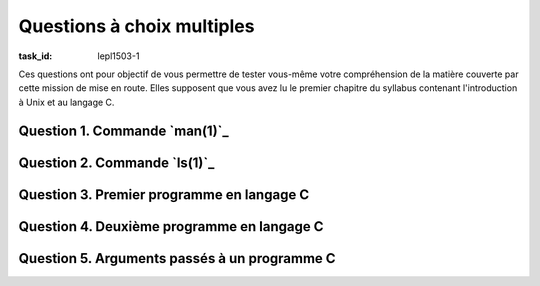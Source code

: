 .. -*- coding: utf-8 -*-
.. Copyright |copy| 2012, 2020 by `Olivier Bonaventure <https://inl.info.ucl.ac.be/obo>`_, Christoph Paasch et Grégory Detal
.. Ce fichier est distribué sous une licence `creative commons <https://creativecommons.org/licenses/by-sa/3.0/>`_

.. spelling::

   intro
   formatage
   

Questions à choix multiples
===========================
:task_id: lepl1503-1

Ces questions ont pour objectif de vous permettre de tester vous-même votre compréhension de la matière couverte par cette mission de mise en route. Elles supposent que vous avez lu le premier chapitre du syllabus contenant l'introduction à Unix et au langage C.


Question 1. Commande `man(1)`_
------------------------------

.. question:: man 
   :nb_prop: 3           
   :nb_pos: 1

   La commande `man(1)`_ permet de lire les pages de manuel d'un système Unix. Elle est particulièrement utile pour vérifier les arguments à donner à un programme en ligne de commande ou pour savoir comment utiliser certaines fonctions de la librairie standard ou appels systèmes. Comment faut-il appeler la commande `man(1)`_ pour lister toutes les pages de manuel dont le résumé contient le mot ''intro'' ?

   .. positive::

      .. code-block:: console

         man -k intro

   .. negative::

      .. code-block:: console

         man intro

      .. comment::

         Cette commande permet d'obtenir la page dénommée ``intro`` mais uniquement dans la première section du manuel. Elle ne liste pas toutes les pages dont le résumé contient le mot clé ``intro``.

   .. negative::

      .. code-block:: console

         man -k *intro*

      .. comment::

         Par défaut, lorsque vous passez un argument tel que ``*intro*`` en ligne de commande, le shell va tenter de remplacer ``*intro*`` par tous les noms de fichiers du répertoire courant qui contiennent l'expression régulière qui commence par n'importe quelle suite de caractères, contient ``intro`` et se termine par n'importe quelle suite de caractères. Si le répertoire dans lequel vous exécutez cette commande contient les fichiers ``intro.txt`` et ``intro.dat``, ``man`` recevra ces deux noms de fichiers comme arguments.


Question 2. Commande `ls(1)`_
-----------------------------

.. question:: ls 
   :nb_prop: 3
   :nb_pos: 1 

   La commande `ls(1)`_ permet de lister le contenu d'un répertoire. Elle supporte de nombreux paramètres. Parmi les groupes d'affirmation suivants, un seul est valide, lequel ?

   .. positive::

        - Dans un répertoire, la commande ``ls -a`` sans argument permet d'afficher la liste de tous les fichiers et répertoires présents
        - La commande ``ls -r`` permet de lister les répertoires présents dans le répertoire courant en inversant l'ordre
        - La commande ``ls -l`` permet d'obtenir la liste détaillée du contenu du répertoire courant avec toutes les informations relatives à chaque fichier et répertoire non cachés

     .. comment::  Réponse correcte. 

   .. positive::

        - Dans un répertoire, la commande ``ls -a`` sans argument permet d'afficher la liste de tous les fichiers et répertoires présents
        - La commande ``ls -R`` permet de lister de façon récursive le contenu du répertoire courant et de ses sous-répertoires
        - La commande ``ls -l`` permet d'obtenir la liste détaillée du contenu du répertoire courant avec toutes les informations relatives à chaque fichier et répertoire non cachés

     .. comment::  Réponse correcte. 

   .. negative::

        - Dans un répertoire, la commande ``ls *`` permet d'afficher la liste de tous les fichiers et répertoires présents
        - La commande ``ls -f`` permet de lister le contenu du répertoire courant sans trier les fichiers par nom
        - La commande ``ls -l`` permet d'obtenir la liste détaillée du contenu du répertoire courant avec toutes les informations relatives à chaque fichier et répertoire

      .. comment:: Relisez la page de manuel de `ls(1)`_. Sous Unix, le shell va remplacer ``*`` par l'ensemble des fichiers présents dans le répertoire courant

   .. negative::

        - Dans un répertoire, l'appel à `ls(1)`_ sans argument permet d'afficher la liste de tous les fichiers et répertoires présents
        - La commande ``ls -r`` permet de lister de façon récursive le contenu du répertoire courant et de ses sous-répertoires
        - La commande ``ls -l`` permet d'obtenir la liste détaillée du contenu du répertoire courant avec toutes les informations relatives à chaque fichier et répertoire

      .. comment:: Relisez la page de manuel de `ls(1)`_. Sous Unix, l'appel à `ls(1)`_ sans argument dans le shell affichera l'ensemble des fichiers présents dans le répertoire courant



Question 3. Premier programme en langage C
------------------------------------------

.. spelling::

   world

.. question:: hello 
   :nb_prop: 3           
   :nb_pos: 1 


   Depuis la publication du livre de référence [KernighanRitchie1998]_, le premier programme écrit en langage C affiche à l'écran la chaîne de caractères "Hello, world". Parmi les codes source ci-dessous, un seul est entièrement correct. Lequel ?


   

   .. positive::

      .. code-block:: c

         #include <stdio.h>
         int main(int argc, const char *argv[]) {
           printf("Hello, world\n");
         }

     .. comment::  Réponse correcte. 

   .. positive::

      .. code-block:: c

         #include <stdio.h>
         int main(int argc, const char *argv[]) {
           printf("Hello,");
           printf(" world\n");
         }

     .. comment::  Réponse correcte. 

   .. negative::

      .. code-block:: c

         #include <stdio.h>
         void main(int argc, const char *argv[]) {
           printf("Hello, world\n");
         }

      .. comment:: En C, contrairement à Java, la fonction ``main`` retourne une valeur de type ``int``.

   .. negative::

      .. code-block:: c

         int main(int argc, const char *argv[]) {
           printf("Hello, world\n");
         }


      .. comment:: La fonction `printf(3)`_ utilisée par ce programme fait partie de la librairie standard de gestion des I/O. Pour l'utiliser, il faut inclure le header `stdio.h`_. Même si certains compilateurs pouvaient l'inclure par défaut, il est préférable de spécifier ce header explicitement.

   .. negative::

      .. code-block:: c

         #include <stdlib.h>
         int main() {
           printf("Hello, world\n");
         }


      .. comment:: En C, la signature de la fonction ``main`` est ``int main(int argc, const char *argv[])`` même si certains compilateurs peuvent être tolérants. `printf(3)`_ est défini via `stdio.h`_ et non `stdlib.h`_.

   .. negative::

      .. code-block:: c

         #include <stdlib.h>
         void main()
            printf("Hello, world\n");
         }


      .. comment:: En C, la signature de la fonction ``main`` est ``int main(int argc, const char *argv[])`` même si certains compilateurs peuvent être tolérants. `printf(3)`_ est défini via `stdio.h`_ et non `stdlib.h`_.


Question 4. Deuxième programme en langage C
--------------------------------------------

.. question:: 2ndprog 
   :nb_prop: 3 
   :nb_pos: 1 

   Votre deuxième programme en langage C doit afficher à l'écran la chaîne de caractères `SINF1252`. Lequel parmi les programmes ci-dessous affiche-t-il correctement cette chaîne de caractères ?

   .. positive::

      .. code-block:: c

         #include <stdio.h>
         int main(int argc, const char *argv[]) {
           int a = 1252;
           printf("SINF%d\n", a);
         }

      .. comment:: En C, la fonction `printf(3)`_ prend un nombre variable d'arguments. Le premier est toujours une spécification de formatage qui indique la chaîne de caractères à afficher. Les autres arguments sont des identifiants de variables dont les valeurs seront utilisées pour construire la chaîne de caractères à afficher. Le deuxième argument remplace le premier format `%d`, le troisième argument le deuxième format, etc. La page de manuel de `printf(3)`_ fournit de nombreux détails sur le fonctionnement de cette fonction qui accepte de nombreux paramètres.

   .. positive::

      .. code-block:: c

         #include <stdio.h>
         int main(int argc, const char *argv[]) {
          int a = 1252;
          printf("SINF");
          printf("%d\n", a);
         }

      .. comment:: En C, la fonction `printf(3)`_ prend un nombre variable d'arguments. Le premier est toujours une spécification de formatage qui indique la chaîne de caractères à afficher. Les autres arguments sont des identifiants de variables dont les valeurs seront utilisées pour construire la chaîne de caractères à afficher. Le deuxième argument remplace le premier format `%d`, le troisième argument le deuxième format, etc. La page de manuel de `printf(3)`_ fournit de nombreux détails sur le fonctionnement de cette fonction qui accepte de nombreux paramètres.

   .. negative::

      .. code-block:: none

         #include <stdio.h>
         int main(int argc, const char *argv[]) {
           int a = 1252;
           printf("SINF%a\n", a);
         }

      .. comment:: Dans la fonction `printf(3)`_, ``%a`` est utilisé lorsque l'on veut placer dans une chaîne de caractères un nombre réel en notation hexadécimale. Dans ce cas, ``a`` étant un entier, il aurait fallu utiliser ``%d``.

   .. negative::

      .. code-block:: none

         #include <stdio.h>
         int main(int argc, const char *argv[]) {
           int a = 1252;
           printf(SINF);
           printf(%d\n, a);
         }

      .. comment:: En C, une chaîne de caractères (ou un descripteur de format pour `printf(3)`_ qui est aussi une chaîne de caractères) commence et se termine par le caractère ``"``.

   .. negative::

      .. code-block:: c

         #include <stdio.h>
         int main(int argc, const char *argv[]) {
           int a = 1252;
           printf("SINF$a\n", a);
         }

      .. comment:: Dans la fonction `printf(3)`_ en C, et contrairement à d'autres langages, le caractère ``$`` ne joue pas de rôle particulier. Le programme ci-dessus affichera donc simplement ``SINF$a`` à l'écran.


Question 5. Arguments passés à un programme C
-----------------------------------------------


.. question:: args
   :nb_prop: 3 
   :nb_pos: 1 

   Considérons le programme C ci-dessous qui permet de manipuler les arguments passés en ligne de commande.

   .. code-block:: c


      #include <stdio.h>
      #include <stdlib.h>
      int main(int argc, const char *argv[])
      {
        int a = atoi(argv[1]);
        printf("%d\n", a);
      }


   Parmi les groupes d'affirmations ci-dessous, un seul ne contient que des affirmations qui sont toutes vraies. Lequel ?


   .. positive::

      - Lors de l'exécution de la fonction ``main``, ``argc`` est initialisé au nombre d'arguments passés au programme (y compris le nom de l'exécutable lui-même).
      - Lors de l'exécution de la fonction ``main``, le tableau ``argv[]`` contient dans ``argv[0]`` le nom du programme, dans ``argv[1]`` le premier argument, etc.
      - La fonction ``atoi`` permet de convertir une chaîne de caractères en l'entier équivalent.

     .. comment::  Réponse correcte. 

   .. negative::


        - Lors de l'exécution de la fonction ``main``, ``argc`` est initialisé à zéro.
        - Lors de l'exécution de la fonction ``main``, le tableau ``argv[]`` contient dans ``argv[0]`` le premier argument, dans ``argv[1]`` le second argument, etc.
        - La fonction ``atoi`` calcule la taille de son argument.

      .. comment:: Les trois affirmations sont fausses. ``argc`` sera toujours initialisé à un vu que le nom du programme est toujours passé en argument. Le premier élément du tableau ``argv[]``, ``argv[0]``, est le nom du programme qui est exécuté. Enfin, la fonction ``atoi`` permet de convertir une chaîne de caractères en l'entier équivalent.

   .. negative::

        - Lors de l'exécution de la fonction ``main``, ``argc`` est le nombre maximum d'arguments que l'on peut lui passer.
        - Lors de l'exécution de la fonction ``main``, le tableau ``argv[]`` contient dans ``argv[0]`` le premier argument, dans ``argv[1]`` le second argument, etc.
        - La fonction ``atoi`` doit prendre comme argument une chaîne de caractères qui ne contient que des chiffres.

      .. comment:: Les deux premières affirmations sont fausses. ``argc`` contient le nombre d'arguments passés effectivement au programme. Le premier élément du tableau ``argv[]``, ``argv[0]``, est le nom du programme qui est exécuté.

   .. negative::

        - Lors de l'exécution de la fonction ``main``, le tableau ``argv[]`` contient dans ``argv[0]`` le premier argument, dans ``argv[1]`` le second argument, etc.
        - La fonction ``atoi`` permet de convertir une chaîne de caractères en l'entier équivalent.

      .. comment:: Le premier élément du tableau ``argv[]``, ``argv[0]``, est le nom du programme qui est exécuté.

